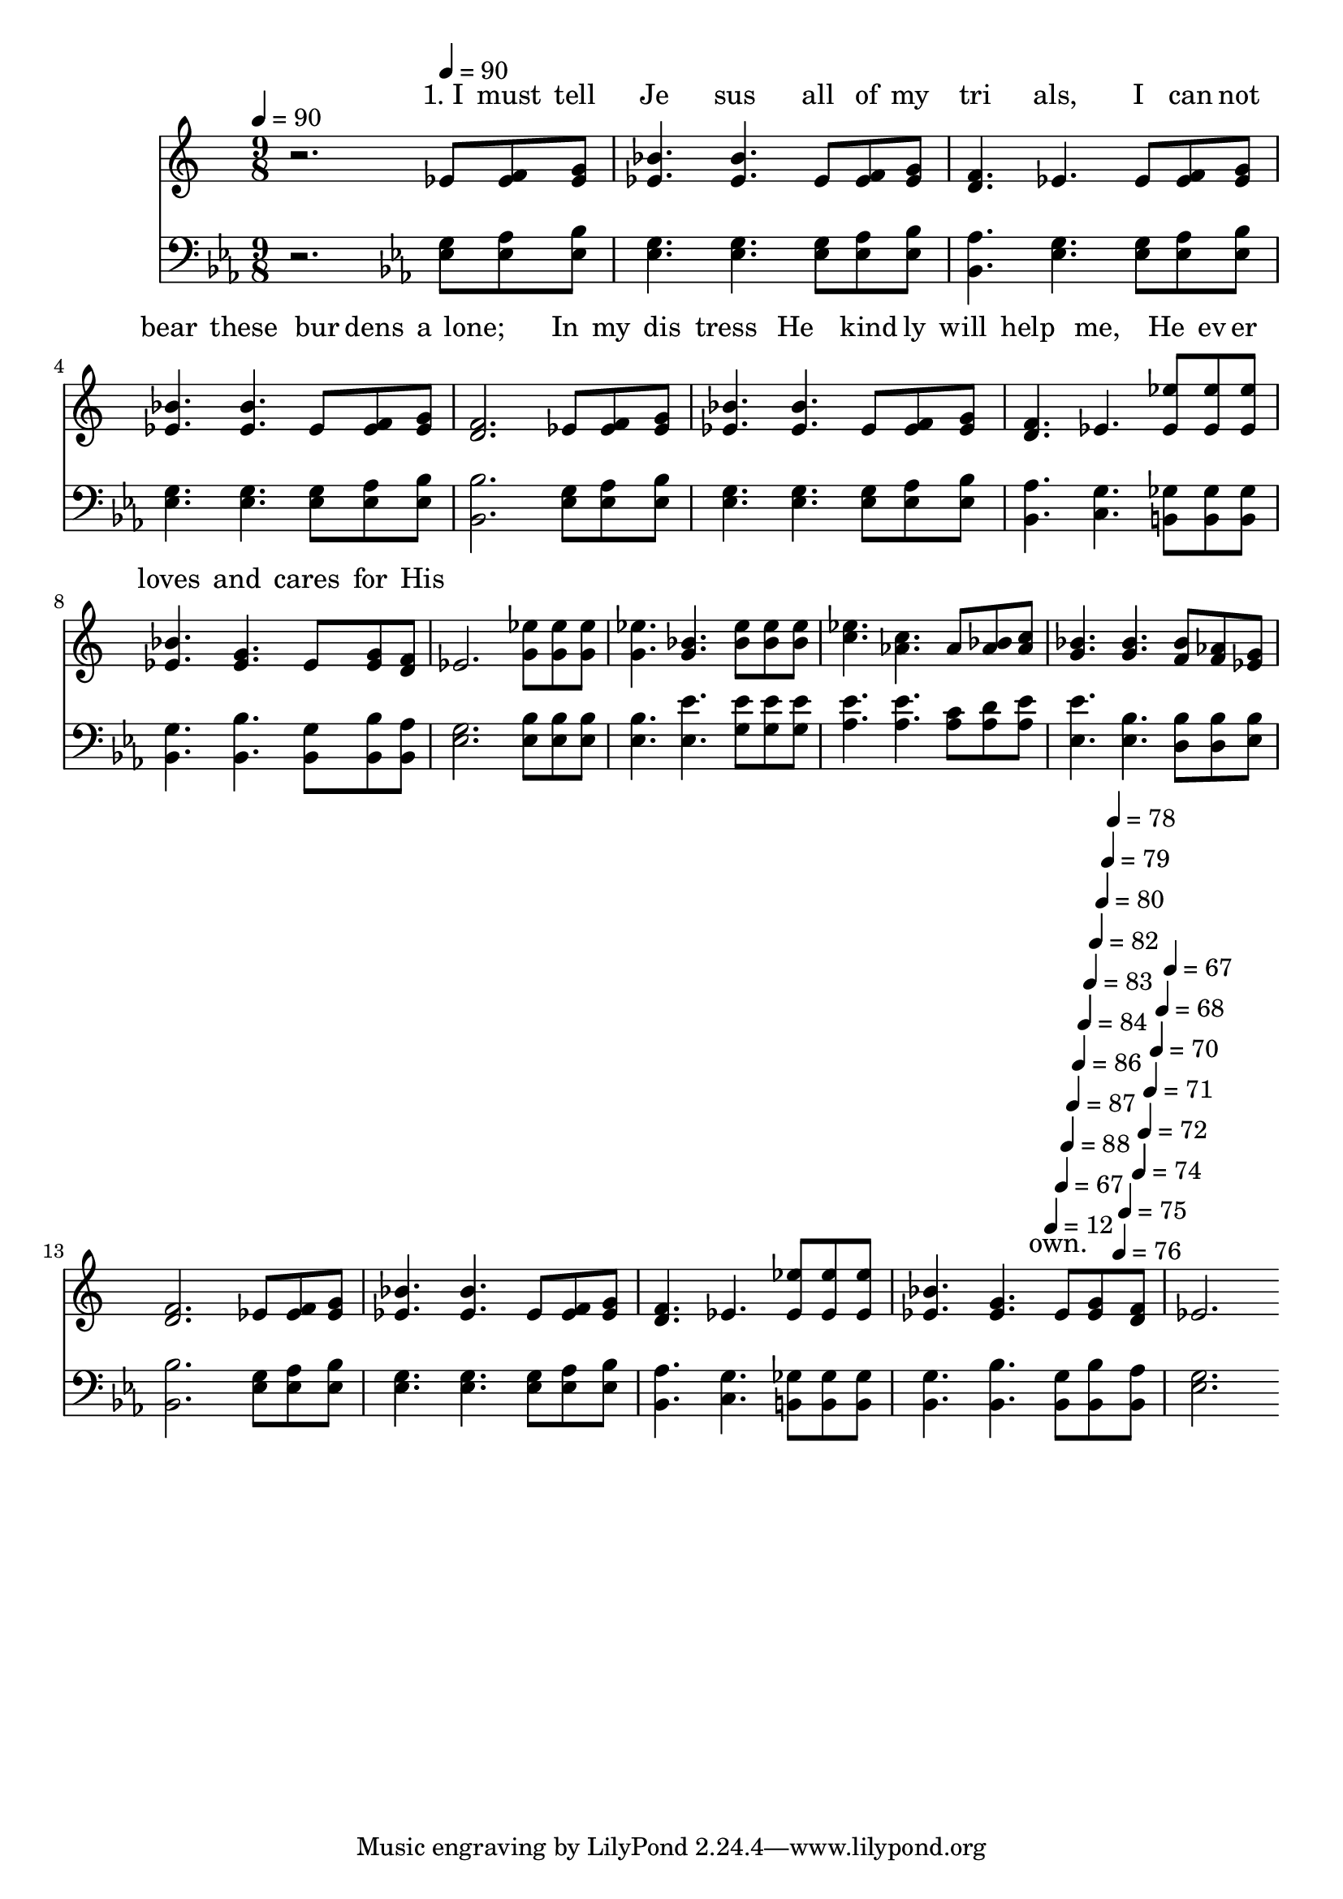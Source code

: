 % Lily was here -- automatically converted by c:/Program Files (x86)/LilyPond/usr/bin/midi2ly.py from output/midi/485-i-must-tell-jesus.mid
\version "2.14.0"

\layout {
  \context {
    \Voice
    \remove "Note_heads_engraver"
    \consists "Completion_heads_engraver"
    \remove "Rest_engraver"
    \consists "Completion_rest_engraver"
  }
}

trackAchannelA = {


  \key ees \major
    
  % [COPYRIGHT_NOTICE] PUBLIC DOMAIN
  
  \time 9/8 
  

  \key ees \major
  
  \tempo 4 = 90 
  \skip 2. 

  \key ees \major
  
  \tempo 4 = 90 
  \skip 8*135 
  \tempo 4 = 90 
  \skip 4*22/256 
  \tempo 4 = 88 
  \skip 4*22/256 
  \tempo 4 = 87 
  \skip 4*22/256 
  \tempo 4 = 86 
  \skip 4*22/256 
  \tempo 4 = 84 
  \skip 4*22/256 
  \tempo 4 = 83 
  \skip 4*22/256 
  \tempo 4 = 82 
  \skip 4*22/256 
  \tempo 4 = 80 
  \skip 4*22/256 
  \tempo 4 = 79 
  \skip 4*22/256 
  \tempo 4 = 78 
  \skip 4*22/256 
  \tempo 4 = 76 
  \skip 4*22/256 
  \tempo 4 = 75 
  \skip 4*22/256 
  \tempo 4 = 74 
  \skip 4*22/256 
  \tempo 4 = 72 
  \skip 4*22/256 
  \tempo 4 = 71 
  \skip 4*22/256 
  \tempo 4 = 70 
  \skip 4*22/256 
  \tempo 4 = 68 
  \skip 4*31/256 
  \tempo 4 = 67 
  
}

trackA = <<
  \context Voice = voiceA \trackAchannelA
>>


trackBchannelA = \lyricmode {
  " "2. 
  % [SEQUENCE_TRACK_NAME] Soprano
  "1. I "8 "must " "tell " 
  | % 2
  "Je"4. "sus " "all "8 "of " "my " 
  | % 3
  "tri"4. "als, " "I "8 "can" "not " 
  | % 4
  "bear "4. "these " "bur"8 "dens " "a" 
  | % 5
  "lone; "2. "In "8 "my " "dis" 
  | % 6
  "tress "4. "He " "kind"8 "ly " "will " 
  | % 7
  "help "4. "me, " "He "8 "ev" "er " 
  | % 8
  "loves "4. "and " "cares "8 "for " "His " 
  | % 9
  " "16*137 
  \tempo 4 = 12 
  " "16 
  \tempo 4 = 67 
  "own. "4 
}

trackBchannelB = \relative c {
  r2. ees'8 <f ees > <g ees > 
  | % 2
  <bes ees, >4. <bes ees, > ees,8 <f ees > <g ees > 
  | % 3
  <f d >4. ees ees8 <f ees > <g ees > 
  | % 4
  <bes ees, >4. <bes ees, > ees,8 <f ees > <g ees > 
  | % 5
  <f d >2. ees8 <f ees > <g ees > 
  | % 6
  <bes ees, >4. <bes ees, > ees,8 <f ees > <g ees > 
  | % 7
  <f d >4. ees <ees' ees, >8 <ees ees, > <ees ees, > 
  | % 8
  <bes ees, >4. <g ees > ees8 <g ees > <f d > 
  | % 9
  ees2. <ees' g, >8 <ees g, > <ees g, > 
  | % 10
  <ees g, >4. <bes g > <ees bes >8 <ees bes > <ees bes > 
  | % 11
  <ees c >4. <c aes > aes8 <bes aes > <c aes > 
  | % 12
  <bes g >4. <bes g > <bes f >8 <aes f > <g ees > 
  | % 13
  <f d >2. ees8 <f ees > <g ees > 
  | % 14
  <bes ees, >4. <bes ees, > ees,8 <f ees > <g ees > 
  | % 15
  <f d >4. ees <ees' ees, >8 <ees ees, > <ees ees, > 
  | % 16
  <bes ees, >4. <g ees > ees8 <g ees > <f d > 
  | % 17
  ees2. 
}

trackB = <<
  \context Lyrics = voiceA \trackBchannelA
  \context Voice = voiceB \trackBchannelB
>>


trackCchannelA = {
  \skip 2. 
  \set Staff.instrumentName = "Bass"
  \skip 16*269 
  \tempo 4 = 12 
  \skip 16 
  \tempo 4 = 67 
  
}

trackCchannelB = \relative c {
  r2. <g' ees >8 <aes ees > <bes ees, > 
  | % 2
  <g ees >4. <g ees > <g ees >8 <aes ees > <bes ees, > 
  | % 3
  <aes bes, >4. <g ees > <g ees >8 <aes ees > <bes ees, > 
  | % 4
  <g ees >4. <g ees > <g ees >8 <aes ees > <bes ees, > 
  | % 5
  <bes bes, >2. <g ees >8 <aes ees > <bes ees, > 
  | % 6
  <g ees >4. <g ees > <g ees >8 <aes ees > <bes ees, > 
  | % 7
  <aes bes, >4. <g c, > <ges b, >8 <ges b, > <ges b, > 
  | % 8
  <g bes, >4. <bes bes, > <g bes, >8 <bes bes, > <aes bes, > 
  | % 9
  <g ees >2. <bes ees, >8 <bes ees, > <bes ees, > 
  | % 10
  <bes ees, >4. <ees ees, > <ees g, >8 <ees g, > <ees g, > 
  | % 11
  <ees aes, >4. <ees aes, > <c aes >8 <d aes > <ees aes, > 
  | % 12
  <ees ees, >4. <bes ees, > <bes d, >8 <bes d, > <bes ees, > 
  | % 13
  <bes bes, >2. <g ees >8 <aes ees > <bes ees, > 
  | % 14
  <g ees >4. <g ees > <g ees >8 <aes ees > <bes ees, > 
  | % 15
  <aes bes, >4. <g c, > <ges b, >8 <ges b, > <ges b, > 
  | % 16
  <g bes, >4. <bes bes, > <g bes, >8 <bes bes, > <aes bes, > 
  | % 17
  <g ees >2. 
}

trackC = <<

  \clef bass
  
  \context Voice = voiceA \trackCchannelA
  \context Voice = voiceB \trackCchannelB
>>


\score {
  <<
    \context Lyrics=trackB \trackB
    \context Staff=trackC \trackA
    \context Staff=trackC \trackC
  >>
  \layout {}
  \midi {}
}
